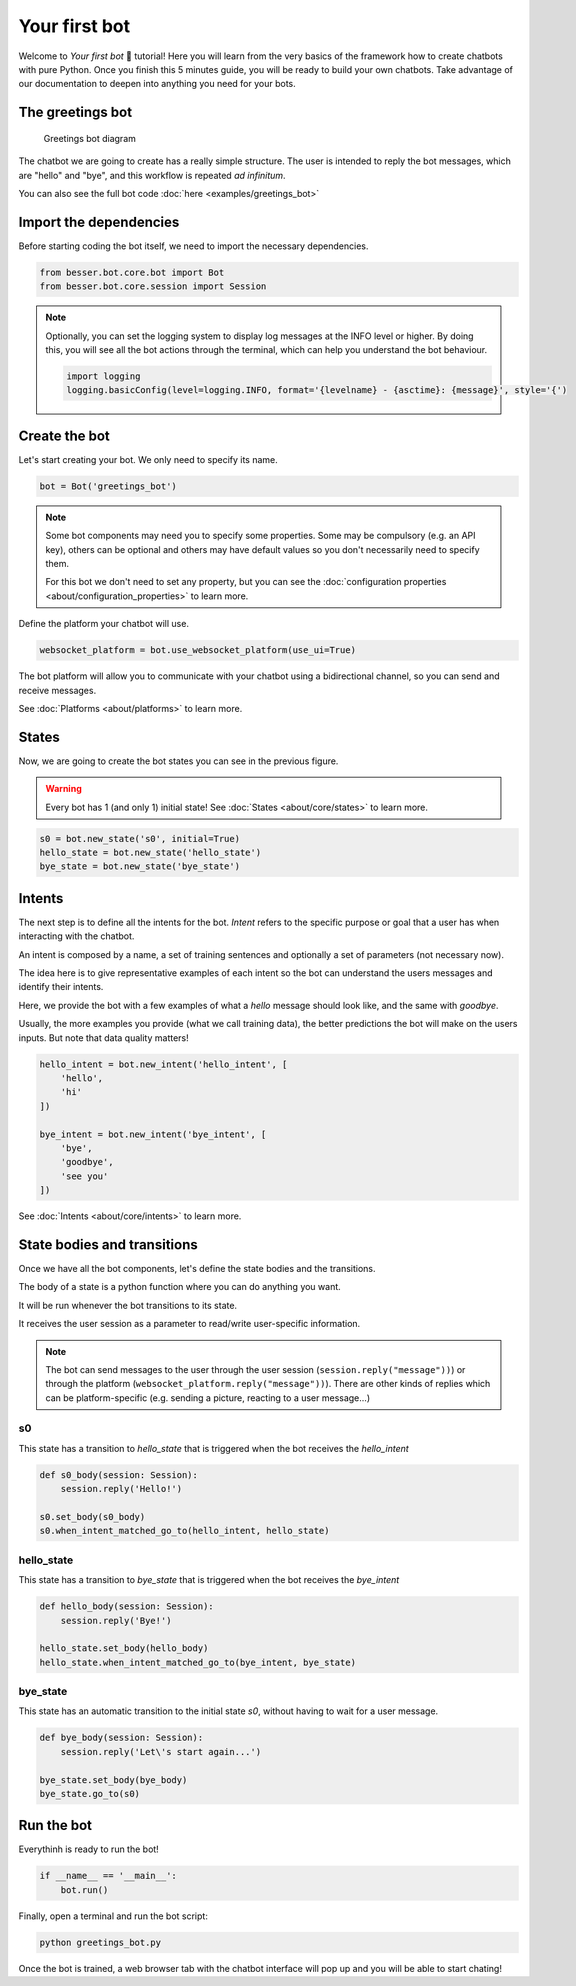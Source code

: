 Your first bot
==============

Welcome to *Your first bot* 🤖 tutorial! Here you will learn from the very basics of the framework how to create
chatbots with pure Python. Once you finish this 5 minutes guide, you will be ready to build your own chatbots.
Take advantage of our documentation to deepen into anything you need for your bots.

The greetings bot
-----------------

.. figure:: img/greetings_bot_diagram.png
   :alt: Greetings bot diagram

   Greetings bot diagram

The chatbot we are going to create has a really simple structure. The user is intended to reply the bot messages,
which are "hello" and "bye", and this workflow is repeated *ad infinitum*.

You can also see the full bot code :doc:`here <examples/greetings_bot>`

Import the dependencies
--------------------------

Before starting coding the bot itself, we need to import the necessary dependencies.

.. code:: python

    from besser.bot.core.bot import Bot
    from besser.bot.core.session import Session

.. note::

    Optionally, you can set the logging system to display log messages at the INFO level or higher. By doing this, you will
    see all the bot actions through the terminal, which can help you understand the bot behaviour.

    .. code:: python

        import logging
        logging.basicConfig(level=logging.INFO, format='{levelname} - {asctime}: {message}', style='{')


Create the bot
--------------

Let's start creating your bot. We only need to specify its name.

.. code:: python

    bot = Bot('greetings_bot')


.. note::

   Some bot components may need you to specify some properties. Some may be compulsory (e.g. an API key), others can
   be optional and others may have default values so you don't necessarily need to specify them.

   For this bot we don't need to set any property, but you can see the
   :doc:`configuration properties <about/configuration_properties>` to learn more.


Define the platform your chatbot will use.

.. code:: python

    websocket_platform = bot.use_websocket_platform(use_ui=True)

The bot platform will allow you to communicate with your chatbot using a bidirectional channel, so you can send and
receive messages.

See :doc:`Platforms <about/platforms>` to learn more.

States
------

Now, we are going to create the bot states you can see in the previous figure.

.. warning::

   Every bot has 1 (and only 1) initial state! See :doc:`States <about/core/states>` to learn more.

.. code:: python

    s0 = bot.new_state('s0', initial=True)
    hello_state = bot.new_state('hello_state')
    bye_state = bot.new_state('bye_state')

Intents
-------

The next step is to define all the intents for the bot. *Intent* refers to the specific purpose or goal that a user has
when interacting with the chatbot.

An intent is composed by a name, a set of training sentences and optionally a set of parameters (not necessary now).

The idea here is to give representative examples of each intent so the bot can understand the users messages and
identify their intents.

Here, we provide the bot with a few examples of what a *hello* message should look like, and the same with *goodbye*.

Usually, the more examples you provide (what we call training data), the better predictions the bot will make on the
users inputs. But note that data quality matters!

.. code:: python

    hello_intent = bot.new_intent('hello_intent', [
        'hello',
        'hi'
    ])

    bye_intent = bot.new_intent('bye_intent', [
        'bye',
        'goodbye',
        'see you'
    ])

See :doc:`Intents <about/core/intents>` to learn more.

State bodies and transitions
----------------------------

Once we have all the bot components, let's define the state bodies and the transitions.

The body of a state is a python function where you can do anything you want.

It will be run whenever the bot transitions to its state.

It receives the user session as a parameter to read/write user-specific information.

.. note::

    The bot can send messages to the user through the user session (``session.reply("message"))``) or through the
    platform (``websocket_platform.reply("message"))``). There are other kinds of replies which can be platform-specific
    (e.g. sending a picture, reacting to a user message...)

s0
~~

This state has a transition to *hello_state* that is triggered when the bot receives the *hello_intent*

.. code:: python

    def s0_body(session: Session):
        session.reply('Hello!')

    s0.set_body(s0_body)
    s0.when_intent_matched_go_to(hello_intent, hello_state)


hello_state
~~~~~~~~~~~

This state has a transition to *bye_state* that is triggered when the bot receives the *bye_intent*

.. code:: python

    def hello_body(session: Session):
        session.reply('Bye!')

    hello_state.set_body(hello_body)
    hello_state.when_intent_matched_go_to(bye_intent, bye_state)


bye_state
~~~~~~~~~

This state has an automatic transition to the initial state *s0*, without having to wait for a user message.

.. code:: python

    def bye_body(session: Session):
        session.reply('Let\'s start again...')

    bye_state.set_body(bye_body)
    bye_state.go_to(s0)

Run the bot
-----------

Everythinh is ready to run the bot!

.. code:: python

    if __name__ == '__main__':
        bot.run()

Finally, open a terminal and run the bot script:

.. code:: bash

    python greetings_bot.py

Once the bot is trained, a web browser tab with the chatbot interface will pop up and you will be able to start chating!